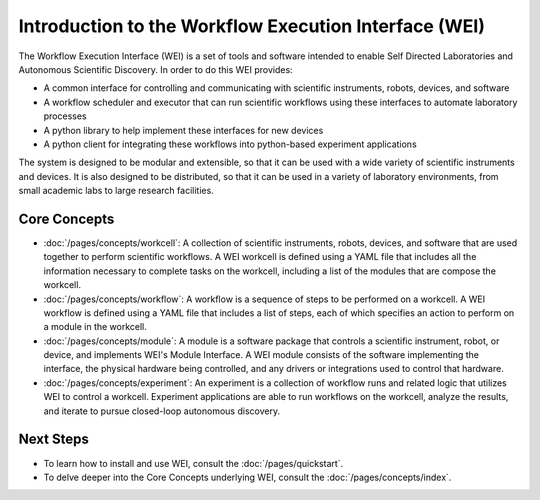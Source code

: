 ======================================================
Introduction to the Workflow Execution Interface (WEI)
======================================================

The Workflow Execution Interface (WEI) is a set of tools and software intended to enable Self Directed Laboratories and Autonomous Scientific Discovery. In order to do this WEI provides:

- A common interface for controlling and communicating with scientific instruments, robots, devices, and software
- A workflow scheduler and executor that can run scientific workflows using these interfaces to automate laboratory processes
- A python library to help implement these interfaces for new devices
- A python client for integrating these workflows into python-based experiment applications

The system is designed to be modular and extensible, so that it can be used with a wide variety of scientific instruments and devices. It is also designed to be distributed, so that it can be used in a variety of laboratory environments, from small academic labs to large research facilities.

Core Concepts
=============

- :doc:`/pages/concepts/workcell`: A collection of scientific instruments, robots, devices, and software that are used together to perform scientific workflows. A WEI workcell is defined using a YAML file that includes all the information necessary to complete tasks on the workcell, including a list of the modules that are compose the workcell.
- :doc:`/pages/concepts/workflow`: A workflow is a sequence of steps to be performed on a workcell. A WEI workflow is defined using a YAML file that includes a list of steps, each of which specifies an action to perform on a module in the workcell.
- :doc:`/pages/concepts/module`: A module is a software package that controls a scientific instrument, robot, or device, and implements WEI's Module Interface. A WEI module consists of the software implementing the interface, the physical hardware being controlled, and any drivers or integrations used to control that hardware.
- :doc:`/pages/concepts/experiment`: An experiment is a collection of workflow runs and related logic that utilizes WEI to control a workcell. Experiment applications are able to run workflows on the workcell, analyze the results, and iterate to pursue closed-loop autonomous discovery.

.. graphviz:: /graphs/sdl_architecture_example.dot


Next Steps
==========

- To learn how to install and use WEI, consult the :doc:`/pages/quickstart`.
- To delve deeper into the Core Concepts underlying WEI, consult the :doc:`/pages/concepts/index`.
